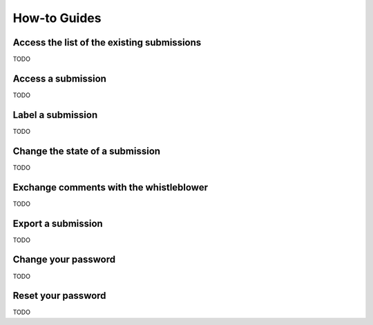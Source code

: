 ===================
How-to Guides
===================

Access the list of the existing submissions
-------------------------
TODO

Access a submission
-------------------------
TODO

Label a submission
-------------------------
TODO

Change the state of a submission
-------------------------
TODO

Exchange comments with the whistleblower
-------------------------
TODO

Export a submission
-------------------------
TODO

Change your password
-------------------------
TODO

Reset your password
-------------------------
TODO
